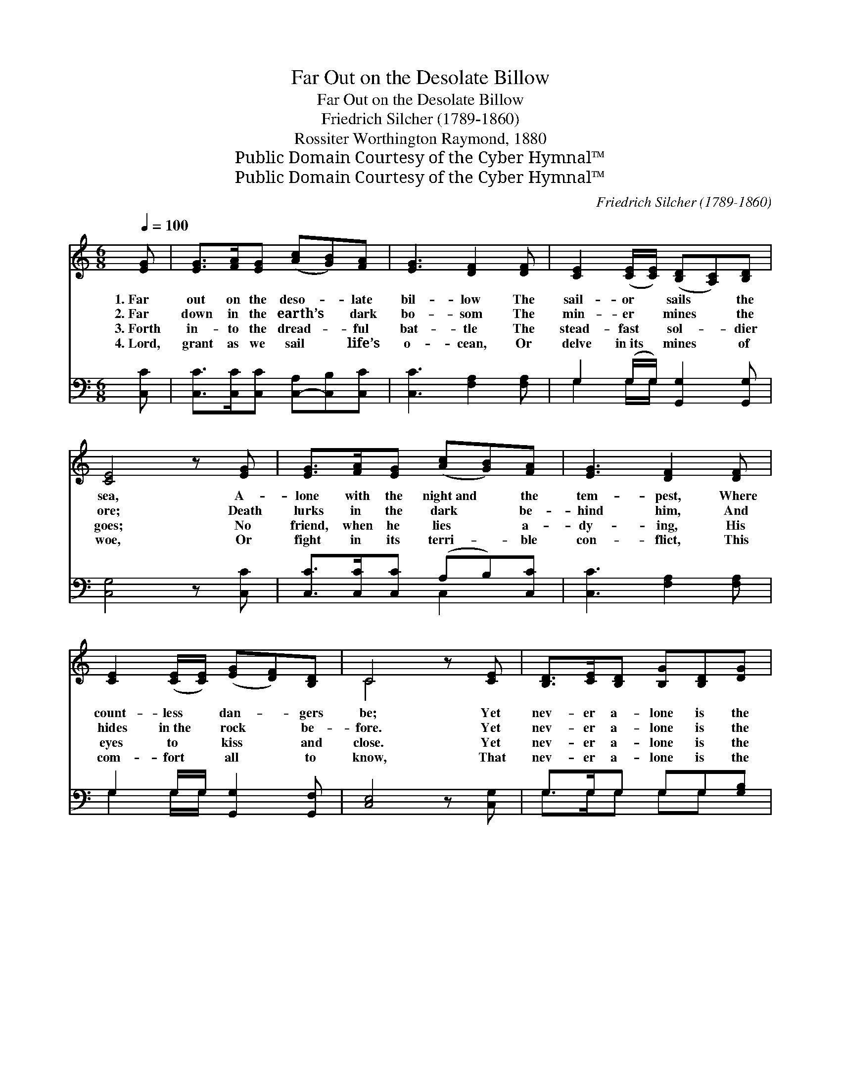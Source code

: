 X:1
T:Far Out on the Desolate Billow
T:Far Out on the Desolate Billow
T:Friedrich Silcher (1789-1860)
T:Rossiter Worthington Raymond, 1880
T:Public Domain Courtesy of the Cyber Hymnal™
T:Public Domain Courtesy of the Cyber Hymnal™
C:Friedrich Silcher (1789-1860)
Z:Public Domain
Z:Courtesy of the Cyber Hymnal™
%%score ( 1 2 ) ( 3 4 )
L:1/8
Q:1/4=100
M:6/8
K:C
V:1 treble 
V:2 treble 
V:3 bass 
V:4 bass 
V:1
 [EG] | [EG]>[FA][EG] ([Ac][GB])[FA] | [EG]3 [DF]2 [DF] | [CE]2 ([CE]/[CE]/) ([B,D][A,C])[B,D] | %4
w: 1.~Far|out on the deso- * late|bil- low The|sail- or * sails * the|
w: 2.~Far|down in the earth’s * dark|bo- som The|min- er * mines * the|
w: 3.~Forth|in- to the dread- * ful|bat- tle The|stead- fast * sol- * dier|
w: 4.~Lord,|grant as we sail * life’s|o- cean, Or|delve in~its * mines * of|
 [CE]4 z [EG] | [EG]>[FA][EG] ([Ac][GB])[FA] | [EG]3 [DF]2 [DF] | %7
w: sea, A-|lone with the night~and * the|tem- pest, Where|
w: ore; Death|lurks in the dark * be-|hind him, And|
w: goes; No|friend, when he lies * a-|dy- ing, His|
w: woe, Or|fight in its terri- * ble|con- flict, This|
 [CE]2 ([CE]/[CE]/) ([EG][DF])[B,D] | C4 z [CE] | [B,D]>[CE][B,D] [B,G][B,D][DG] | %10
w: count- less * dan- * gers|be; Yet|nev- er a- lone is the|
w: hides in~the * rock * be-|fore. Yet|nev- er a- lone is the|
w: eyes to * kiss * and|close. Yet|nev- er a- lone is the|
w: com- fort * all * to|know, That|nev- er a- lone is the|
 [GB]3 [EA]2 [EA] | [DG]2 [DG] (^FG)[DA] | G3- G2 ||"^Refrain" [DG] | %14
w: Christ- ian, Who|lives by faith * and|prayer; *||
w: Christ- ian, Who|lives by faith * and|prayer; *|For|
w: Christ- ian, Who|lives by faith * and|prayer; *||
w: Christ- ian, Who|lives by faith * and|prayer; *||
 [EG]>[FA][EG] ([Ac][GB])[FA] | ([EG]2 [Ge]) [Fd]2 [Dd] | [Ec]2 [Ec] (BA)[FB] | [Ec]3- [Ec]2 |] %18
w: ||||
w: God is a friend * un-|fail- * ing, And|God is ev- * ’ry-|where. *|
w: ||||
w: ||||
V:2
 x | x6 | x6 | x6 | x6 | x6 | x6 | x6 | C4 x2 | x6 | x6 | x3 D2 x | (D2 E FE) || x | x6 | x6 | %16
 x3 F2 x | x5 |] %18
V:3
 [C,C] | [C,C]>[C,C][C,C] [C,-A,][C,B,][C,C] | [C,C]3 [F,A,]2 [F,A,] | %3
 G,2 (G,/G,/) [G,,G,]2 [G,,G,] | [C,G,]4 z [C,C] | [C,C]>[C,C][C,C] (A,B,)[C,C] | %6
 [C,C]3 [F,A,]2 [F,A,] | G,2 G,/G,/ [G,,G,]2 [G,,F,] | [C,E,]4 z [C,G,] | G,>G,G, G,G,[G,B,] | %10
 [G,D]3 [C,C]2 [C,C] | [D,B,]2 [D,B,] (A,B,)[D,C] | (B,2 C DC) || [G,B,] | %14
 [C,C]>[C,D][C,D] (A,B,)[C,C] | (C2 G,) [F,A,]2 [F,A,] | G,2 G, [G,D]2 [G,,G,] | %17
 [C,G,]3- [C,G,]2 |] %18
V:4
 x | x6 | x6 | G,2 G,/G,/ x3 | x6 | x3 C,2 x | x6 | G,2 G,/G,/ x3 | x6 | G,>G,G, G,G, x | x6 | %11
 x3 D,2 x | G,3- G,2 || x | x3 C,2 x | C,3 x3 | G,2 G, x3 | x5 |] %18

